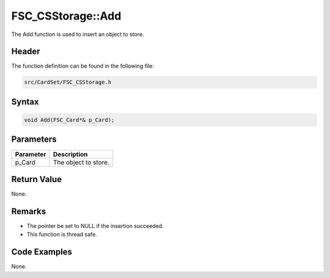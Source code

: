 FSC_CSStorage::Add
==================
The Add function is used to insert an object to store.

Header
------
The function definition can be found in the following file:

.. code-block:: c

    src/CardSet/FSC_CSStorage.h


Syntax
------
.. code-block:: c

    void Add(FSC_Card*& p_Card);


Parameters
----------
.. list-table::
    :header-rows: 1

    * - Parameter
      - Description
    * - p_Card
      - The object to store.


Return Value
------------
None.

Remarks
-------
* The pointer be set to NULL if the insertion succeeded.
* This function is thread safe.

Code Examples
-------------
None.